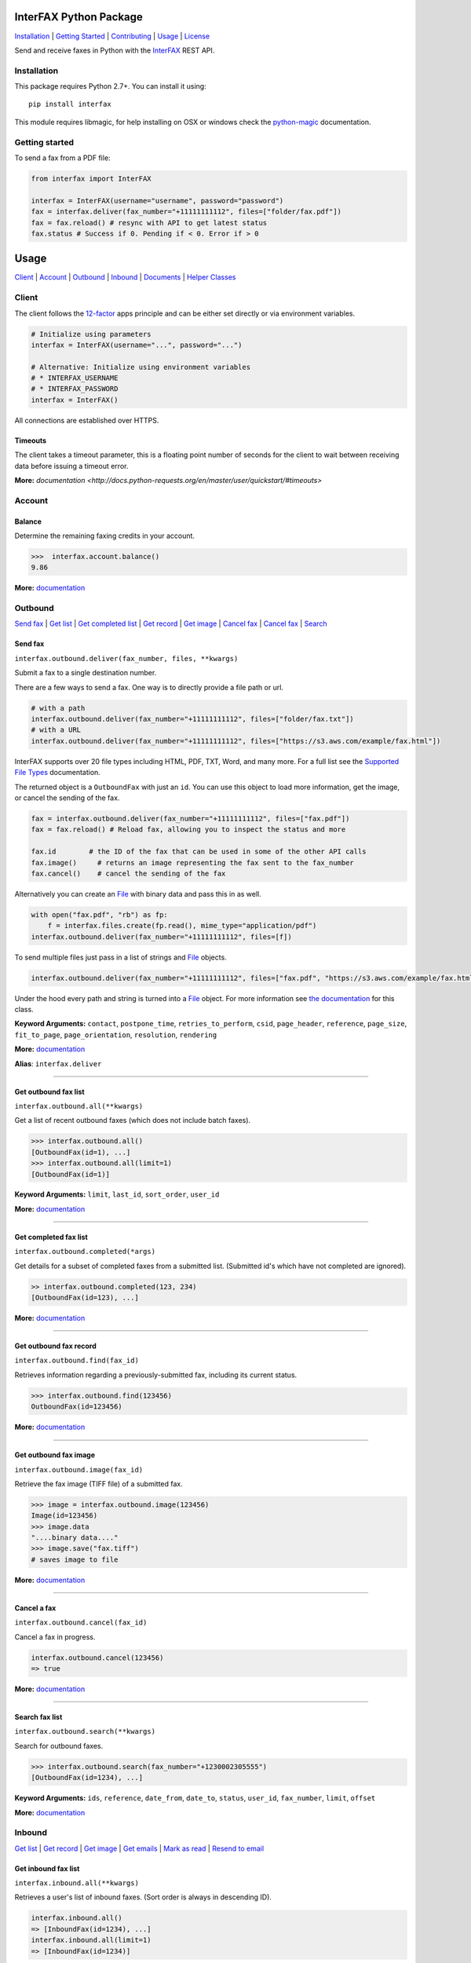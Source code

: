 InterFAX Python Package
=======================

.. image:: https://badge.fury.io/py/interfax.svg
    :target: https://badge.fury.io/py/interfax
.. image:: https://travis-ci.org/interfax/interfax-python.svg?branch=master
    :target: https://travis-ci.org/interfax/interfax-python

`Installation`_ \| `Getting Started`_ \| `Contributing`_ \| `Usage`_ \| `License`_

Send and receive faxes in Python with the
`InterFAX <https://www.interfax.net/en/dev>`__ REST API.

Installation
------------

This package requires Python 2.7+. You can install it using:

::

    pip install interfax

This module requires libmagic, for help installing on OSX or windows check the
`python-magic <https://github.com/ahupp/python-magic#dependencies>`__ 
documentation.

Getting started
---------------

To send a fax from a PDF file:

.. code:: python

    from interfax import InterFAX

    interfax = InterFAX(username="username", password="password")
    fax = interfax.deliver(fax_number="+11111111112", files=["folder/fax.pdf"])
    fax = fax.reload() # resync with API to get latest status
    fax.status # Success if 0. Pending if < 0. Error if > 0

Usage
=====

`Client`_ \| `Account`_ \| `Outbound`_ \| `Inbound`_ \| `Documents`_ \| `Helper Classes`_

Client
------

The client follows the `12-factor <http://12factor.net/config>`__ apps
principle and can be either set directly or via environment variables.

.. code:: python

    # Initialize using parameters
    interfax = InterFAX(username="...", password="...")

    # Alternative: Initialize using environment variables
    # * INTERFAX_USERNAME
    # * INTERFAX_PASSWORD
    interfax = InterFAX()

All connections are established over HTTPS.

Timeouts
~~~~~~~~

The client takes a timeout parameter, this is a floating point number of seconds
for the client to wait between receiving data before issuing a timeout error.

.. code:: python
    interfax = InterFAX(timeout=0.001)

**More:**
`documentation <http://docs.python-requests.org/en/master/user/quickstart/#timeouts>`

Account
-------

Balance
~~~~~~~

Determine the remaining faxing credits in your account.

.. code:: python

    >>>  interfax.account.balance()
    9.86

**More:**
`documentation <https://www.interfax.net/en/dev/rest/reference/3001>`__

Outbound
--------

`Send fax`_ \| `Get list <#get-outbound-fax-list>`__ \| `Get completed list <#get-completed-fax-list>`__ \| `Get record <#get-outbound-fax-record>`__ \| `Get image <#get-outbound-fax-image>`__ \| `Cancel fax <#get-outbound-fax-image>`__ \| `Cancel fax <#cancel-a-fax>`__ \| `Search <#search-fax-list>`__

Send fax
~~~~~~~~

``interfax.outbound.deliver(fax_number, files, **kwargs)``

Submit a fax to a single destination number.

There are a few ways to send a fax. One way is to directly provide a
file path or url.

.. code:: python

    # with a path
    interfax.outbound.deliver(fax_number="+11111111112", files=["folder/fax.txt"])
    # with a URL
    interfax.outbound.deliver(fax_number="+11111111112", files=["https://s3.aws.com/example/fax.html"])

InterFAX supports over 20 file types including HTML, PDF, TXT, Word, and
many more. For a full list see the `Supported File
Types <https://www.interfax.net/en/help/supported_file_types>`__
documentation.

The returned object is a ``OutboundFax`` with just an ``id``. You can
use this object to load more information, get the image, or cancel the
sending of the fax.

.. code:: python

    fax = interfax.outbound.deliver(fax_number="+11111111112", files=["fax.pdf"])
    fax = fax.reload() # Reload fax, allowing you to inspect the status and more

    fax.id        # the ID of the fax that can be used in some of the other API calls
    fax.image()     # returns an image representing the fax sent to the fax_number
    fax.cancel()    # cancel the sending of the fax

Alternatively you can create an `File <#file>`__ with binary data and
pass this in as well.

.. code:: python

    with open("fax.pdf", "rb") as fp:
        f = interfax.files.create(fp.read(), mime_type="application/pdf")
    interfax.outbound.deliver(fax_number="+11111111112", files=[f])

To send multiple files just pass in a list of strings and `File`_ objects.

.. code:: python

    interfax.outbound.deliver(fax_number="+11111111112", files=["fax.pdf", "https://s3.aws.com/example/fax.html"])

Under the hood every path and string is turned into a
`File <#interfaxfile>`__ object. For more information see `the
documentation <#interfaxfile>`__ for this class.

**Keyword Arguments:** ``contact``, ``postpone_time``,
``retries_to_perform``, ``csid``, ``page_header``, ``reference``,
``page_size``, ``fit_to_page``, ``page_orientation``, ``resolution``,
``rendering``

**More:**
`documentation <https://www.interfax.net/en/dev/rest/reference/2918>`__

**Alias**: ``interfax.deliver``

--------------

Get outbound fax list
~~~~~~~~~~~~~~~~~~~~~

``interfax.outbound.all(**kwargs)``

Get a list of recent outbound faxes (which does not include batch
faxes).

.. code:: python

    >>> interfax.outbound.all()
    [OutboundFax(id=1), ...]
    >>> interfax.outbound.all(limit=1)
    [OutboundFax(id=1)]

**Keyword Arguments:** ``limit``, ``last_id``, ``sort_order``,
``user_id``

**More:**
`documentation <https://www.interfax.net/en/dev/rest/reference/2920>`__

--------------

Get completed fax list
~~~~~~~~~~~~~~~~~~~~~~

``interfax.outbound.completed(*args)``

Get details for a subset of completed faxes from a submitted list.
(Submitted id's which have not completed are ignored).

.. code:: python

    >> interfax.outbound.completed(123, 234)
    [OutboundFax(id=123), ...]

**More:**
`documentation <https://www.interfax.net/en/dev/rest/reference/2972>`__

--------------

Get outbound fax record
~~~~~~~~~~~~~~~~~~~~~~~

``interfax.outbound.find(fax_id)``

Retrieves information regarding a previously-submitted fax, including
its current status.

.. code:: python

    >>> interfax.outbound.find(123456)
    OutboundFax(id=123456)

**More:**
`documentation <https://www.interfax.net/en/dev/rest/reference/2921>`__

--------------

Get outbound fax image
~~~~~~~~~~~~~~~~~~~~~~

``interfax.outbound.image(fax_id)``

Retrieve the fax image (TIFF file) of a submitted fax.

.. code:: python

    >>> image = interfax.outbound.image(123456)
    Image(id=123456)
    >>> image.data
    "....binary data...."
    >>> image.save("fax.tiff")
    # saves image to file

**More:**
`documentation <https://www.interfax.net/en/dev/rest/reference/2941>`__

--------------

Cancel a fax
~~~~~~~~~~~~

``interfax.outbound.cancel(fax_id)``

Cancel a fax in progress.

.. code:: python

    interfax.outbound.cancel(123456)
    => true

**More:**
`documentation <https://www.interfax.net/en/dev/rest/reference/2939>`__

--------------

Search fax list
~~~~~~~~~~~~~~~

``interfax.outbound.search(**kwargs)``

Search for outbound faxes.

.. code:: python

    >>> interfax.outbound.search(fax_number="+1230002305555")
    [OutboundFax(id=1234), ...]

**Keyword Arguments:** ``ids``, ``reference``, ``date_from``,
``date_to``, ``status``, ``user_id``, ``fax_number``, ``limit``,
``offset``

**More:**
`documentation <https://www.interfax.net/en/dev/rest/reference/2959>`__

Inbound
-------

`Get list <#get-inbound-fax-list>`__ \| `Get record <#get-inbound-fax-record>`__ \| `Get image <#get-inbound-fax-image>`__ \| `Get emails <#get-forwarding-emails>`__ \| `Mark as read <#mark-as-read-unread>`__ \| `Resend to email <#resend-inbound-fax>`__

Get inbound fax list
~~~~~~~~~~~~~~~~~~~~

``interfax.inbound.all(**kwargs)``

Retrieves a user's list of inbound faxes. (Sort order is always in
descending ID).

.. code:: python

    interfax.inbound.all()
    => [InboundFax(id=1234), ...]
    interfax.inbound.all(limit=1)
    => [InboundFax(id=1234)]

**Keyword Arguments:** ``unread_only``, ``limit``, ``last_id``,
``all_users``

**More:**
`documentation <https://www.interfax.net/en/dev/rest/reference/2935>`__

--------------

Get inbound fax record
~~~~~~~~~~~~~~~~~~~~~~

``interfax.inbound.find(fax_id)``

Retrieves a single fax's metadata (receive time, sender number, etc.).

.. code:: python

    >>> interfax.inbound.find(123456)
    InboundFax(id=123456)

**More:**
`documentation <https://www.interfax.net/en/dev/rest/reference/2938>`__

--------------

Get inbound fax image
~~~~~~~~~~~~~~~~~~~~~

``interfax.inbound.image(fax_id)``

Retrieves a single fax's image.

.. code:: python

    >>> image = interfax.inbound.image(123456)
    Image(id=123456)
    >>> image.data
    "....binary data...."
    >>> image.save("fax.tiff")
    # saves image to file

**More:**
`documentation <https://www.interfax.net/en/dev/rest/reference/2937>`__

--------------

Get forwarding emails
~~~~~~~~~~~~~~~~~~~~~

``interfax.inbound.emails(fax_id)``

Retrieve the list of email addresses to which a fax was forwarded.

.. code:: python

    interfax.inbound.email(123456)
    [ForwardingEmail()]

**More:**
`documentation <https://www.interfax.net/en/dev/rest/reference/2930>`__

--------------

Mark as read/unread
~~~~~~~~~~~~~~~~~~~

``interfax.inbound.mark(fax_id, read=True)``

Mark a transaction as read/unread.

.. code:: python

    interfax.inbound.mark(123456, read=True) # mark read
    interfax.inbound.mark(123456, read=False) # mark unread

**More:**
`documentation <https://www.interfax.net/en/dev/rest/reference/2936>`__

--------------

Resend inbound fax
~~~~~~~~~~~~~~~~~~

``interfax.inbound.resend(fax_id, email=None)``

Resend an inbound fax to a specific email address.

.. code:: python

    >>> # resend to the email(s) to which the fax was previously forwarded
    >>> interfax.inbound.resend(123456)
    True
    >>> # resend to a specific address
    >>> interfax.inbound.resend(123456, email="test@example.com")
    True

**More:**
`documentation <https://www.interfax.net/en/dev/rest/reference/2929>`__

--------------

Documents
---------

`Create <#create-documents>`__ \| `Upload chunk`_ \| `Get list <#get-document-list>`__ \| `Status <#get-document-status>`__ \| `Cancel <#cancel-document>`__

Document allow for uploading of large files up to 20MB in 200kb chunks.
The `File`_ format automatically uses this if needed but a
sample implementation would look as followed.

.. code:: python

    document = interfax.documents.create("test.pdf", os.stat("test.pdf").st_size)

    with open("test.pdf", "rb") as fp:
        cursor = 0
        while True:
            chunk = fp.read(500)
            if not chunk:
                break
            next_cursor = cursor + len(chunk)
            document.upload(cursor, next_cursor-1, chunk)
            cursor = next_cursor

Create Documents
~~~~~~~~~~~~~~~~

``interfax.documents.create(name, size, **kwargs)``

Create a document upload session, allowing you to upload large files in
chunks.

.. code:: python

    >>> interfax.documents.create("large_file.pdf", 231234)
    Document(id=123456)

**Keyword Arguments:** ``disposition``, ``sharing``

**More:**
`documentation  <https://www.interfax.net/en/dev/rest/reference/2967>`__

--------------

Upload chunk
~~~~~~~~~~~~

``interfax.documents.upload(id, range_start, range_end, chunk)``

Upload a chunk to an existing document upload session.

.. code:: python

    >>> interfax.documents.upload(123456, 0, 999, "....binary-data....")
    True

**More:**
`documentation <https://www.interfax.net/en/dev/rest/reference/2966>`__

--------------

Get document list
~~~~~~~~~~~~~~~~~

``interfax.documents.all(options = {})``

Get a list of previous document uploads which are currently available.

.. code:: python

    >>> interfax.documents.all()
    [Document(id=123456), ...]
    >>> interfax.documents.all(offset=10)
    [Document(id=123466), ...]

**Keyword Arguments:** ``limit``, ``offset``

**More:**
`documentation <https://www.interfax.net/en/dev/rest/reference/2968>`__

--------------

Get document status
~~~~~~~~~~~~~~~~~~~

``interfax.documents.find(id)``

Get the current status of a specific document upload.

.. code:: python

    >>> interfax.documents.find(123456)
    Document(id=123456)

**More:**
`documentation <https://www.interfax.net/en/dev/rest/reference/2965>`__

--------------

Cancel document
~~~~~~~~~~~~~~~

``interfax.documents.cancel(id)``

Cancel a document upload and tear down the upload session, or delete a
previous upload.

.. code:: python

    >>> interfax.documents.cancel(123456)
    True

**More:**
`documentation <https://www.interfax.net/en/dev/rest/reference/2964>`__

--------------

Helper Classes
--------------

OutboundFax
~~~~~~~~~~~

The ``OutboundFax`` is returned in most Outbound APIs. As a convenience
the following methods are available.

.. code:: python

    fax = interfax.outbound.find(123)
    fax = fax.reload() # Loads or reloads object
    fax.cancel() # Cancels the fax
    fax.image() # Returns an `Image` for this fax

InboundFax
~~~~~~~~~~

The ``InboundFax`` is returned in some of the Inbound APIs. As a
convenience the following methods are available.

.. code:: python

    fax = interfax.inbound.find(123)
    fax = fax.reload() # Loads or reloads object
    fax.mark(true) # Marks the fax as read/unread
    fax.resend(email) # Resend the fax to a specific email address.
    fax.image() # Returns an `Image` for this fax
    fax.emails() # Returns a list of ForwardingEmail objects that the fax was forwarded on to

Image
~~~~~

A lightweight wrapper around the image data for a sent or received fax.
Provides the following convenience methods.

.. code:: python

    image = interfax.outbound.image(123)
    image.data # Returns the raw binary data for the TIFF image.
    image.save("folder/fax.tiff") # Saves the TIFF to the path provided

File
~~~~

This class is used by ``interfax.outbound.deliver`` and
``interfax.files`` to turn every URL, path and binary data into a
uniform format, ready to be sent out to the InterFAX API.

It is most useful for sending binary data to the ``.deliver`` method.

.. code:: python

    >>> # binary data
    >>> f = File(interfax, "....binary data.....", mime_type="application/pdf")
    File()

    >>> # Alternatively
    >>> f = interfax.files.create("....binary data.....", mime_type="application/pdf")
    >>> f.headers
    {"Content-Type": "application/pdf"}
    >>> f.body
    "....binary data....."

    interfax.outbound.deliver(fax_number="+1111111111112", files=[f])

Additionally it can be used to turn a URL or path into a valid object as
well, though the ``.deliver`` method does this conversion automatically.

.. code:: python

    >>> # a file by path
    >>> f = interfax.files.create("foo/bar.pdf")
    >>> f.headers
    { "Content-Type": "application/pdf" }
    >>> f.body
    "....binary data....."

    >>> # a file by url
    >>> f = interfax.files.create("https://foo.com/bar.html")
    >>> f.headers
    {"Content-Location": "https://foo.com/bar.html"}
    >>> f.body
    None

ForwardingEmail
~~~~~~~~~~~~~~~

A light wrapper around `the
response <https://www.interfax.net/en/dev/rest/reference/2930>`__ received by
asking for the forwarded emails for a fax.

.. code:: python

    fax = interfax.inbound.find(123)
    email = fax.emails()[0]
    email.email_address # An email address to which forwarding of the fax was attempted.
    email.message_status # 0 = OK; number smaller than zero = in progress; number greater than zero = error.
    email.completion_time # Completion timestamp.

Document
~~~~~~~~

The ``Document`` is returned in most of the Document APIs. As a
convenience the following methods are available.

.. code:: python

    document = interfax.documents.find(123)
    document = document.reload() # Loads or reloads object
    document.upload(0, 999, ".....binary data...." # Maps to the interfax.documents.upload method
    document.cancel() # Maps to the interfax.documents.cancel method
    document.id  # Extracts the ID from the URI (the API does not return the ID)


Contributing
------------

#. **Fork** the repo on GitHub
#. **Clone** the project to your own machine
#. **Commit** changes to your own branch
#. **Push** your work back up to your fork
#. Submit a **Pull request** so that we can review your changes


Tests
~~~~~

Before submitting a contribution please ensure all tests pass.

.. code:: shell

    pip install tox # install tox
    tox # run all tests

or

.. code:: shell

    vagrant up
    vagrant exec tox

License
-------

This library is released under the `MIT License <https://github.com/interfax/interfax-python/blob/master/LICENSE>`__.
